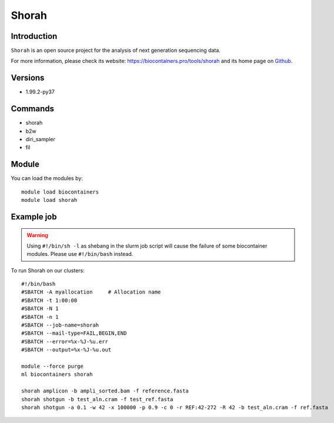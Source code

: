 .. _backbone-label:

Shorah
==============================

Introduction
~~~~~~~~
``Shorah`` is an open source project for the analysis of next generation sequencing data. 

| For more information, please check its website: https://biocontainers.pro/tools/shorah and its home page on `Github`_.

Versions
~~~~~~~~
- 1.99.2-py37

Commands
~~~~~~~
- shorah
- b2w
- diri_sampler
- fil

Module
~~~~~~~~
You can load the modules by::
    
    module load biocontainers
    module load shorah

Example job
~~~~~
.. warning::
    Using ``#!/bin/sh -l`` as shebang in the slurm job script will cause the failure of some biocontainer modules. Please use ``#!/bin/bash`` instead.

To run Shorah on our clusters::

    #!/bin/bash
    #SBATCH -A myallocation     # Allocation name 
    #SBATCH -t 1:00:00
    #SBATCH -N 1
    #SBATCH -n 1
    #SBATCH --job-name=shorah
    #SBATCH --mail-type=FAIL,BEGIN,END
    #SBATCH --error=%x-%J-%u.err
    #SBATCH --output=%x-%J-%u.out

    module --force purge
    ml biocontainers shorah

    shorah amplicon -b ampli_sorted.bam -f reference.fasta
    shorah shotgun -b test_aln.cram -f test_ref.fasta
    shorah shotgun -a 0.1 -w 42 -x 100000 -p 0.9 -c 0 -r REF:42-272 -R 42 -b test_aln.cram -f ref.fasta
.. _Github: https://github.com/cbg-ethz/shorah
